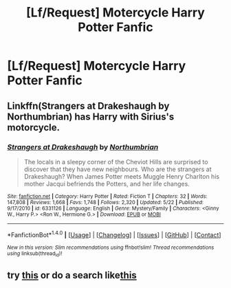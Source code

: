 #+TITLE: [Lf/Request] Motercycle Harry Potter Fanfic

* [Lf/Request] Motercycle Harry Potter Fanfic
:PROPERTIES:
:Author: UndergroundNerd
:Score: 1
:DateUnix: 1498356670.0
:DateShort: 2017-Jun-25
:FlairText: Request
:END:

** Linkffn(Strangers at Drakeshaugh by Northumbrian) has Harry with Sirius's motorcycle.
:PROPERTIES:
:Score: 2
:DateUnix: 1498375013.0
:DateShort: 2017-Jun-25
:END:

*** [[http://www.fanfiction.net/s/6331126/1/][*/Strangers at Drakeshaugh/*]] by [[https://www.fanfiction.net/u/2132422/Northumbrian][/Northumbrian/]]

#+begin_quote
  The locals in a sleepy corner of the Cheviot Hills are surprised to discover that they have new neighbours. Who are the strangers at Drakeshaugh? When James Potter meets Muggle Henry Charlton his mother Jacqui befriends the Potters, and her life changes.
#+end_quote

^{/Site/: [[http://www.fanfiction.net/][fanfiction.net]] *|* /Category/: Harry Potter *|* /Rated/: Fiction T *|* /Chapters/: 32 *|* /Words/: 147,808 *|* /Reviews/: 1,668 *|* /Favs/: 1,748 *|* /Follows/: 2,320 *|* /Updated/: 5/22 *|* /Published/: 9/17/2010 *|* /id/: 6331126 *|* /Language/: English *|* /Genre/: Mystery/Family *|* /Characters/: <Ginny W., Harry P.> <Ron W., Hermione G.> *|* /Download/: [[http://www.ff2ebook.com/old/ffn-bot/index.php?id=6331126&source=ff&filetype=epub][EPUB]] or [[http://www.ff2ebook.com/old/ffn-bot/index.php?id=6331126&source=ff&filetype=mobi][MOBI]]}

--------------

*FanfictionBot*^{1.4.0} *|* [[[https://github.com/tusing/reddit-ffn-bot/wiki/Usage][Usage]]] | [[[https://github.com/tusing/reddit-ffn-bot/wiki/Changelog][Changelog]]] | [[[https://github.com/tusing/reddit-ffn-bot/issues/][Issues]]] | [[[https://github.com/tusing/reddit-ffn-bot/][GitHub]]] | [[[https://www.reddit.com/message/compose?to=tusing][Contact]]]

^{/New in this version: Slim recommendations using/ ffnbot!slim! /Thread recommendations using/ linksub(thread_id)!}
:PROPERTIES:
:Author: FanfictionBot
:Score: 1
:DateUnix: 1498375027.0
:DateShort: 2017-Jun-25
:END:


** try [[http://ficwad.com/story/94060][this]] or do a search like[[https://www.google.com/search?q=harry+potter+motorcycle&ie=utf-8&oe=utf-8#q=harry+potter+motorcycle+fanfiction][this]]
:PROPERTIES:
:Author: 944tim
:Score: 1
:DateUnix: 1498370817.0
:DateShort: 2017-Jun-25
:END:

